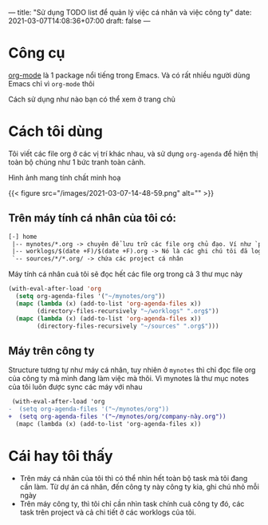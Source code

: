---
title: "Sử dụng TODO list để quản lý việc cá nhân và việc công ty"
date: 2021-03-07T14:08:36+07:00
draft: false
---

* Công cụ

  [[https://orgmode.org/][org-mode]] là 1 package nổi tiếng trong Emacs. Và có rất nhiều người dùng Emacs chỉ vì ~org-mode~ thôi


  Cách sử dụng như nào bạn có thể xem ở trang chủ

* Cách tôi dùng

  Tôi viết các file org ở các vị trí khác nhau, và sử dụng ~org-agenda~ để hiện thị toàn bộ chúng như 1 bức tranh toàn cảnh.

  Hình ảnh mang tính chất minh hoạ

{{< figure src="/images/2021-03-07-14-48-59.png" alt="" >}}

** Trên máy tính cá nhân của tôi có:
   #+begin_src txt
[-] home
 |-- mynotes/*.org -> chuyên để lưu trữ các file org chủ đạo. Ví như `personal.org`, `companyA.org`, `companyB.org`,...
 |-- worklogs/$(date +F)/$(date +F).org -> Nó là các ghi chú tôi đã log lại khi làm việc mỗi ngày cho tiện tôi theo dõi và lục tìm lại.
 `-- sources/*/*.org/ -> chứa các project cá nhân
   #+end_src

   Máy tính cá nhân cuả tôi sẽ đọc hết các file org trong cả 3 thư mục này

   #+begin_src emacs-lisp
(with-eval-after-load 'org
  (setq org-agenda-files '("~/mynotes/org"))
  (mapc (lambda (x) (add-to-list 'org-agenda-files x))
        (directory-files-recursively "~/worklogs" ".org$"))
  (mapc (lambda (x) (add-to-list 'org-agenda-files x))
        (directory-files-recursively "~/sources" ".org$")))

   #+end_src


** Máy trên công ty

Structure tương tự như máy cá nhân, tuy nhiên ở ~mynotes~ thì chỉ đọc file org của công ty mà mình đang làm việc mà thôi.
Vì mynotes là thư mục notes của tôi luôn được sync các máy với nhau

   #+begin_src diff
 (with-eval-after-load 'org
-  (setq org-agenda-files '("~/mynotes/org"))
+  (setq org-agenda-files '("~/mynotes/org/company-này.org"))
  (mapc (lambda (x) (add-to-list 'org-agenda-files x))
   #+end_src


* Cái hay tôi thấy

  - Trên máy cá nhân của tôi thì có thể nhìn hết toàn bộ task mà tôi đang cần làm. Từ dự án cá nhân, đến công ty này công ty kia, ghi chú nhỏ mỗi ngày
  - Trên máy công ty, thì tôi chỉ cần nhìn task chính cuả công ty đó, các task trên project và cả chi tiết ở các worklogs của tôi.
